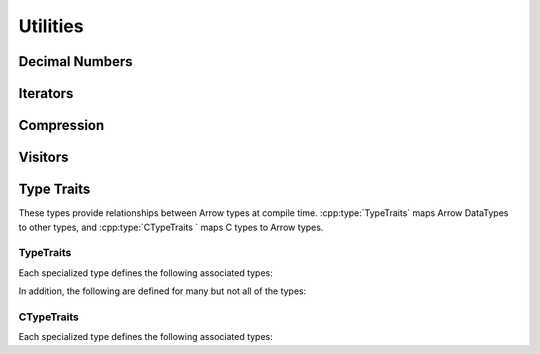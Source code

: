 .. Licensed to the Apache Software Foundation (ASF) under one
.. or more contributor license agreements.  See the NOTICE file
.. distributed with this work for additional information
.. regarding copyright ownership.  The ASF licenses this file
.. to you under the Apache License, Version 2.0 (the
.. "License"); you may not use this file except in compliance
.. with the License.  You may obtain a copy of the License at

..   http://www.apache.org/licenses/LICENSE-2.0

.. Unless required by applicable law or agreed to in writing,
.. software distributed under the License is distributed on an
.. "AS IS" BASIS, WITHOUT WARRANTIES OR CONDITIONS OF ANY
.. KIND, either express or implied.  See the License for the
.. specific language governing permissions and limitations
.. under the License.

=========
Utilities
=========

Decimal Numbers
===============

.. doxygenclass:: arrow::BasicDecimal128
   :members:

.. doxygenclass:: arrow::Decimal128
   :members:

.. doxygenclass:: arrow::BasicDecimal256
   :members:

.. doxygenclass:: arrow::Decimal256
   :members:

Iterators
=========

.. doxygenclass:: arrow::Iterator
   :members:

.. doxygenclass:: arrow::VectorIterator
   :members:

Compression
===========

.. doxygenenum:: arrow::Compression::type

.. doxygenclass:: arrow::util::Codec
   :members:

.. doxygenclass:: arrow::util::Compressor
   :members:

.. doxygenclass:: arrow::util::Decompressor
   :members:

Visitors
========

.. doxygenfunction:: arrow::VisitTypeInline
   :project: arrow_cpp

.. doxygenfunction:: arrow::VisitScalarInline
   :project: arrow_cpp

.. doxygenfunction:: arrow::VisitArrayInline
   :project: arrow_cpp


Type Traits
===========

These types provide relationships between Arrow types at compile time. :cpp:type:`TypeTraits`
maps Arrow DataTypes to other types, and :cpp:type:`CTypeTraits ` maps C types to
Arrow types.

.. TODO: Table of Arrow type and ctype?

TypeTraits
----------

Each specialized type defines the following associated types:

.. cpp:type:: TypeTraits::ArrayType

  Corresponding :doc:`Arrow array type </cpp/api/array.rst>`

.. cpp:type:: TypeTraits::BuilderType

  Corresponding :doc:`array builder type </cpp/api/builders.rst>`

.. cpp:type:: TypeTraits::ScalarType

  Corresponding :doc:`Arrow scalar type </cpp/api/scalar.rst>`

.. cpp:var:: TypeTraits::is_parameter_free

  Whether the type has any type parameters, such as field types in nested types
  or scale and precision in decimal types.


In addition, the following are defined for many but not all of the types:

.. cpp:type:: TypeTraits::CType

  Corresponding C type. For example, ``int64_t`` for ``Int64Array``.

.. cpp:type:: TypeTraits::TensorType

  Corresponding :doc:`Arrow tensor type </cpp/api/tensor.rst>`

.. cpp:function:: static inline constexpr int64_t bytes_required(int64_t elements)

  Return the number of bytes required for given number of elements. Defined for 
  types with a fixed size.

.. cpp:function:: static inline std::shared_ptr<DataType> TypeTraits::type_singleton()

  For types where is_parameter_free is true, returns a pointer to the type
  singleton.


.. doxygengroup:: type-traits
   :content-only:
   :members:
   :undoc-members:

CTypeTraits
-----------

Each specialized type defines the following associated types:

.. cpp:type:: CTypeTraits::ArrowType

  Corresponding :doc:`Arrow type </cpp/api/datatype.rst>`

.. doxygengroup:: c-type-traits
   :content-only:
   :members:
   :undoc-members: